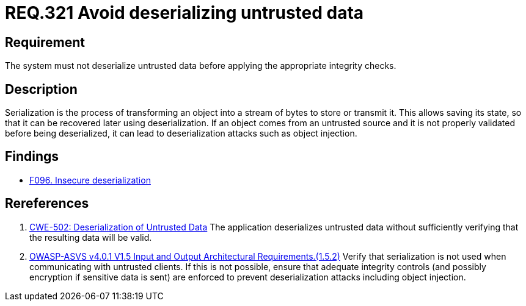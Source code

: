 :slug: rules/321/
:category: data
:description: This document contains the details of the security requirements related to the definition and management of sensitive data in the organization. This requirement establishes the importance of properly validating untrusted data before applying deserialization.
:keywords: Deserizlization, Untrusted, Object, Injection, ASVS, CWE
:rules: yes

= REQ.321 Avoid deserializing untrusted data

== Requirement

The system must not deserialize untrusted data before applying the appropriate
integrity checks.

== Description

Serialization is the process of transforming an object into a stream of bytes
to store or transmit it.
This allows saving its state,
so that it can be recovered later using deserialization.
If an object comes from an untrusted source and it is not properly validated
before being deserialized,
it can lead to deserialization attacks such as object injection.

== Findings

* link:/web/findings/096/[F096. Insecure deserialization]

== Rereferences

. [[r1]] link:https://cwe.mitre.org/data/definitions/502.html[CWE-502: Deserialization of Untrusted Data]
The application deserializes untrusted data without sufficiently verifying that
the resulting data will be valid.

. [[r2]] link:https://owasp.org/www-project-application-security-verification-standard/[OWASP-ASVS v4.0.1
V1.5 Input and Output Architectural Requirements.(1.5.2)]
Verify that serialization is not used when communicating with untrusted
clients.
If this is not possible,
ensure that adequate integrity controls
(and possibly encryption if sensitive data is sent)
are enforced to prevent deserialization attacks including object injection.

